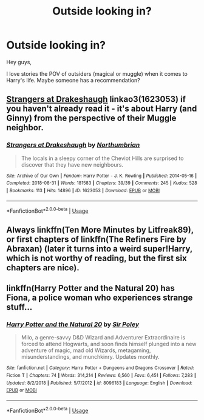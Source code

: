 #+TITLE: Outside looking in?

* Outside looking in?
:PROPERTIES:
:Author: NyGiLu
:Score: 4
:DateUnix: 1569006317.0
:DateShort: 2019-Sep-20
:FlairText: Recommendation
:END:
Hey guys,

I love stories the POV of outsiders (magical or muggle) when it comes to Harry's life. Maybe someone has a recommendation?


** [[https://archiveofourown.org/works/1623053][Strangers at Drakeshaugh]] linkao3(1623053) if you haven't already read it - it's about Harry (and Ginny) from the perspective of their Muggle neighbor.
:PROPERTIES:
:Author: siderumincaelo
:Score: 3
:DateUnix: 1569029647.0
:DateShort: 2019-Sep-21
:END:

*** [[https://archiveofourown.org/works/1623053][*/Strangers at Drakeshaugh/*]] by [[https://www.archiveofourown.org/users/Northumbrian/pseuds/Northumbrian][/Northumbrian/]]

#+begin_quote
  The locals in a sleepy corner of the Cheviot Hills are surprised to discover that they have new neighbours.
#+end_quote

^{/Site/:} ^{Archive} ^{of} ^{Our} ^{Own} ^{*|*} ^{/Fandom/:} ^{Harry} ^{Potter} ^{-} ^{J.} ^{K.} ^{Rowling} ^{*|*} ^{/Published/:} ^{2014-05-16} ^{*|*} ^{/Completed/:} ^{2018-08-31} ^{*|*} ^{/Words/:} ^{181583} ^{*|*} ^{/Chapters/:} ^{39/39} ^{*|*} ^{/Comments/:} ^{245} ^{*|*} ^{/Kudos/:} ^{528} ^{*|*} ^{/Bookmarks/:} ^{113} ^{*|*} ^{/Hits/:} ^{14896} ^{*|*} ^{/ID/:} ^{1623053} ^{*|*} ^{/Download/:} ^{[[https://archiveofourown.org/downloads/1623053/Strangers%20at%20Drakeshaugh.epub?updated_at=1556775591][EPUB]]} ^{or} ^{[[https://archiveofourown.org/downloads/1623053/Strangers%20at%20Drakeshaugh.mobi?updated_at=1556775591][MOBI]]}

--------------

*FanfictionBot*^{2.0.0-beta} | [[https://github.com/tusing/reddit-ffn-bot/wiki/Usage][Usage]]
:PROPERTIES:
:Author: FanfictionBot
:Score: 1
:DateUnix: 1569029663.0
:DateShort: 2019-Sep-21
:END:


** Always linkffn(Ten More Minutes by Litfreak89), or first chapters of linkffn(The Refiners Fire by Abraxan) (later it turns into a weird super!Harry, which is not worthy of reading, but the first six chapters are nice).
:PROPERTIES:
:Author: ceplma
:Score: 2
:DateUnix: 1569010730.0
:DateShort: 2019-Sep-21
:END:


** linkffn(Harry Potter and the Natural 20) has Fiona, a police woman who experiences strange stuff...
:PROPERTIES:
:Author: natus92
:Score: 1
:DateUnix: 1569084591.0
:DateShort: 2019-Sep-21
:END:

*** [[https://www.fanfiction.net/s/8096183/1/][*/Harry Potter and the Natural 20/*]] by [[https://www.fanfiction.net/u/3989854/Sir-Poley][/Sir Poley/]]

#+begin_quote
  Milo, a genre-savvy D&D Wizard and Adventurer Extraordinaire is forced to attend Hogwarts, and soon finds himself plunged into a new adventure of magic, mad old Wizards, metagaming, misunderstandings, and munchkinry. Updates monthly.
#+end_quote

^{/Site/:} ^{fanfiction.net} ^{*|*} ^{/Category/:} ^{Harry} ^{Potter} ^{+} ^{Dungeons} ^{and} ^{Dragons} ^{Crossover} ^{*|*} ^{/Rated/:} ^{Fiction} ^{T} ^{*|*} ^{/Chapters/:} ^{74} ^{*|*} ^{/Words/:} ^{314,214} ^{*|*} ^{/Reviews/:} ^{6,560} ^{*|*} ^{/Favs/:} ^{6,451} ^{*|*} ^{/Follows/:} ^{7,283} ^{*|*} ^{/Updated/:} ^{8/2/2018} ^{*|*} ^{/Published/:} ^{5/7/2012} ^{*|*} ^{/id/:} ^{8096183} ^{*|*} ^{/Language/:} ^{English} ^{*|*} ^{/Download/:} ^{[[http://www.ff2ebook.com/old/ffn-bot/index.php?id=8096183&source=ff&filetype=epub][EPUB]]} ^{or} ^{[[http://www.ff2ebook.com/old/ffn-bot/index.php?id=8096183&source=ff&filetype=mobi][MOBI]]}

--------------

*FanfictionBot*^{2.0.0-beta} | [[https://github.com/tusing/reddit-ffn-bot/wiki/Usage][Usage]]
:PROPERTIES:
:Author: FanfictionBot
:Score: 2
:DateUnix: 1569084612.0
:DateShort: 2019-Sep-21
:END:
